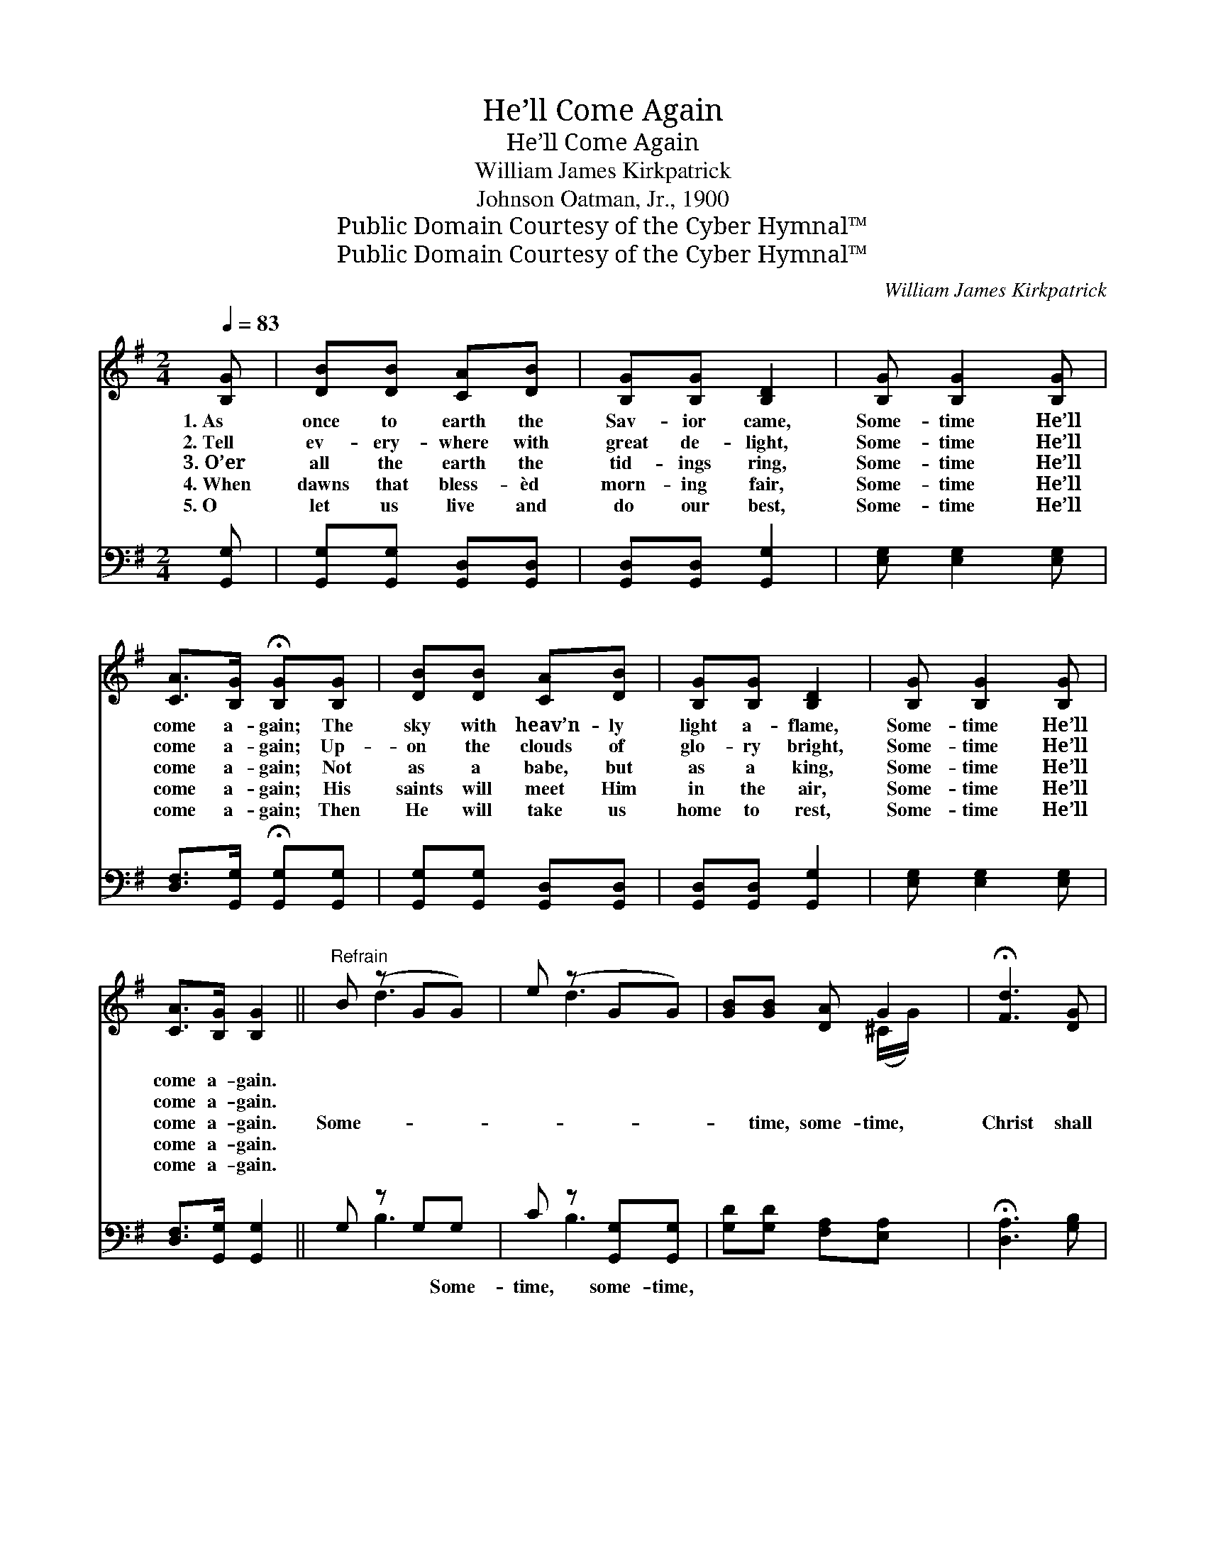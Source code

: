 X:1
T:He’ll Come Again
T:He’ll Come Again
T:William James Kirkpatrick
T:Johnson Oatman, Jr., 1900
T:Public Domain Courtesy of the Cyber Hymnal™
T:Public Domain Courtesy of the Cyber Hymnal™
C:William James Kirkpatrick
Z:Public Domain
Z:Courtesy of the Cyber Hymnal™
%%score ( 1 2 ) ( 3 4 )
L:1/8
Q:1/4=83
M:2/4
K:G
V:1 treble 
V:2 treble 
V:3 bass 
V:4 bass 
V:1
 [B,G] | [DB][DB] [CA][DB] | [B,G][B,G] [B,D]2 | [B,G] [B,G]2 [B,G] | %4
w: 1.~As|once to earth the|Sav- ior came,|Some- time He’ll|
w: 2.~Tell|ev- ery- where with|great de- light,|Some- time He’ll|
w: 3.~O’er|all the earth the|tid- ings ring,|Some- time He’ll|
w: 4.~When|dawns that bless- èd|morn- ing fair,|Some- time He’ll|
w: 5.~O|let us live and|do our best,|Some- time He’ll|
 [CA]>[B,G] !fermata![B,G][B,G] | [DB][DB] [CA][DB] | [B,G][B,G] [B,D]2 | [B,G] [B,G]2 [B,G] | %8
w: come a- gain; The|sky with heav’n- ly|light a- flame,|Some- time He’ll|
w: come a- gain; Up-|on the clouds of|glo- ry bright,|Some- time He’ll|
w: come a- gain; Not|as a babe, but|as a king,|Some- time He’ll|
w: come a- gain; His|saints will meet Him|in the air,|Some- time He’ll|
w: come a- gain; Then|He will take us|home to rest,|Some- time He’ll|
 [CA]>[B,G] [B,G]2 ||"^Refrain" B (z GG) | e (z GG) | [GB][GB] [DA] G2 | !fermata![Fd]3 [DG] | %13
w: come a- gain.|||||
w: come a- gain.|||||
w: come a- gain.|Some- * *||* time, some- time,|Christ shall|
w: come a- gain.|||||
w: come a- gain.|||||
 [GB][GB] [DG][B,D] | [CE] [EG]3 | [DB] [DB]2 G | [FA]>[DG] !fermata![DG] |] %17
w: ||||
w: ||||
w: come to reign. Pre-|pare my|soul to meet|Him, Some- time|
w: ||||
w: ||||
V:2
 x | x4 | x4 | x4 | x4 | x4 | x4 | x4 | x4 || x d3 | x d3 | x3 (^C/G/) x | x4 | x4 | x4 | x3 G | %16
 x3 |] %17
V:3
 [G,,G,] | [G,,G,][G,,G,] [G,,D,][G,,D,] | [G,,D,][G,,D,] [G,,G,]2 | [E,G,] [E,G,]2 [E,G,] | %4
w: ~|~ ~ ~ ~|~ ~ ~|~ ~ ~|
 [D,F,]>[G,,G,] !fermata![G,,G,][G,,G,] | [G,,G,][G,,G,] [G,,D,][G,,D,] | [G,,D,][G,,D,] [G,,G,]2 | %7
w: ~ ~ ~ ~|~ ~ ~ ~|~ ~ ~|
 [E,G,] [E,G,]2 [E,G,] | [D,F,]>[G,,G,] [G,,G,]2 || G, z G,G, | C z [G,,G,][G,,G,] | %11
w: ~ ~ ~|~ ~ ~|~ ~ Some-|time, some- time,|
 [G,D][G,D] [F,A,][E,A,] x | !fermata![D,A,]3 [G,B,] | [G,,G,D][G,,G,D] [G,,G,B,][G,,G,] | %14
w: |||
 [C,G,] [C,G,]3 | [D,G,] [D,G,]2 [D,B,] | [D,C]>[G,,B,] !fermata![G,,B,] |] %17
w: |||
V:4
 x | x4 | x4 | x4 | x4 | x4 | x4 | x4 | x4 || x B,3 | x B,3 | x5 | x4 | x4 | x4 | x4 | x3 |] %17

